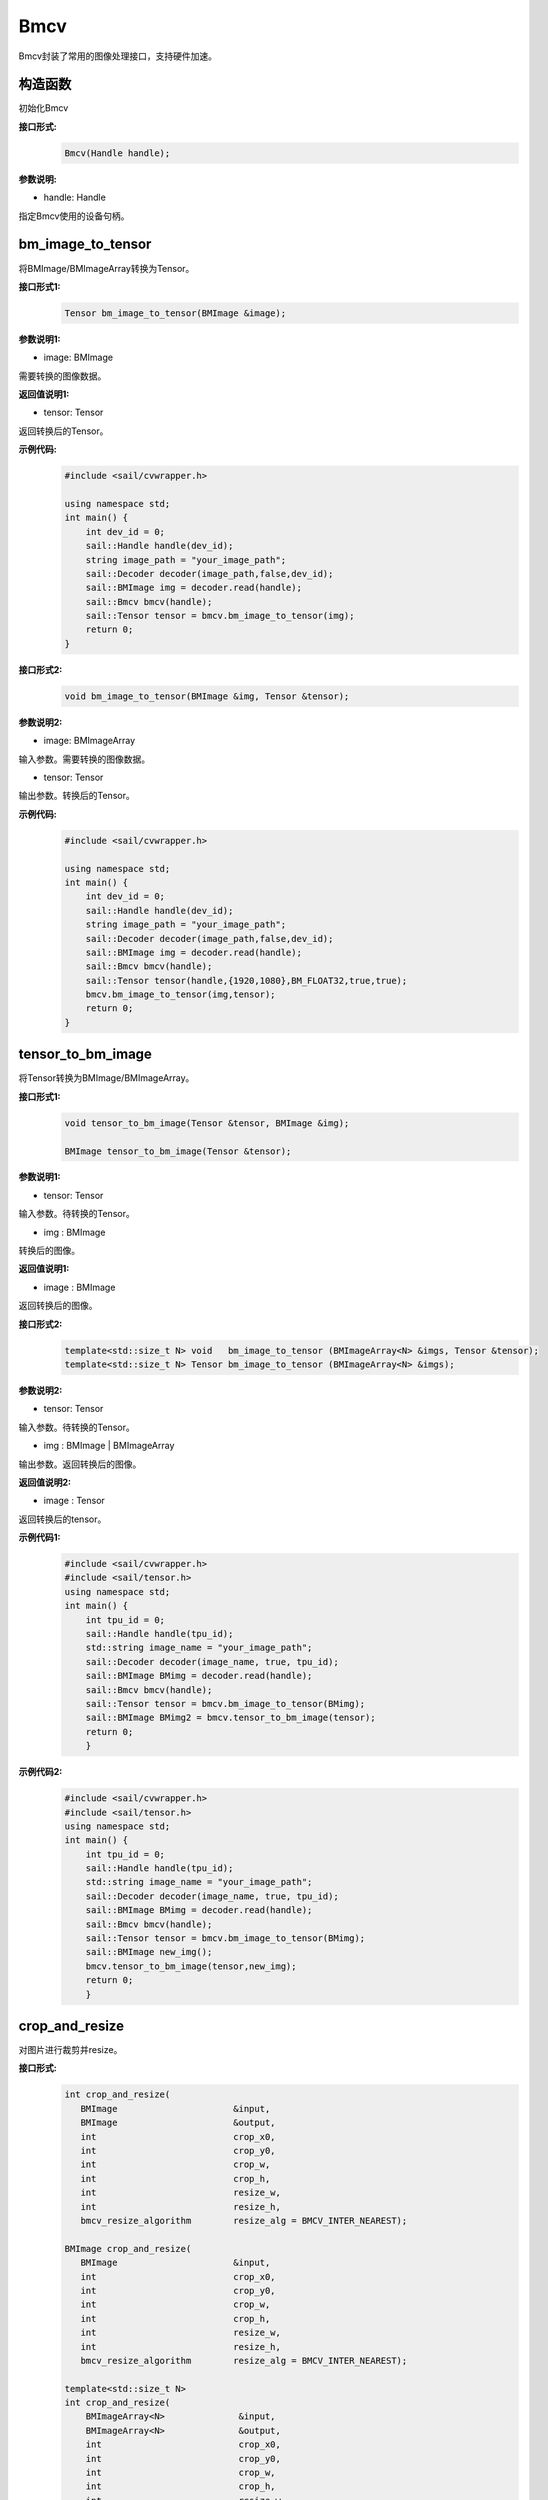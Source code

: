 Bmcv
_________

Bmcv封装了常用的图像处理接口，支持硬件加速。

构造函数
>>>>>>>>>>>>>>>>>>>>>>>>>>>>>

初始化Bmcv

**接口形式:**
    .. code-block:: c

        Bmcv(Handle handle);
          

**参数说明:**

* handle: Handle

指定Bmcv使用的设备句柄。


bm_image_to_tensor
>>>>>>>>>>>>>>>>>>>>>>>>>>>>>

将BMImage/BMImageArray转换为Tensor。

**接口形式1:**
    .. code-block:: c


        Tensor bm_image_to_tensor(BMImage &image);
           

**参数说明1:**

* image: BMImage

需要转换的图像数据。


**返回值说明1:**

* tensor: Tensor

返回转换后的Tensor。

**示例代码:**
    .. code-block:: c

        #include <sail/cvwrapper.h>

        using namespace std;  
        int main() {  
            int dev_id = 0;
            sail::Handle handle(dev_id); 
            string image_path = "your_image_path";  
            sail::Decoder decoder(image_path,false,dev_id);
            sail::BMImage img = decoder.read(handle);   
            sail::Bmcv bmcv(handle);
            sail::Tensor tensor = bmcv.bm_image_to_tensor(img);
            return 0;  
        }

**接口形式2:**
    .. code-block:: c

        void bm_image_to_tensor(BMImage &img, Tensor &tensor);
           
            
**参数说明2:**

* image: BMImageArray

输入参数。需要转换的图像数据。

* tensor: Tensor

输出参数。转换后的Tensor。

**示例代码:**
    .. code-block:: c

        #include <sail/cvwrapper.h>

        using namespace std;  
        int main() {  
            int dev_id = 0;
            sail::Handle handle(dev_id); 
            string image_path = "your_image_path";  
            sail::Decoder decoder(image_path,false,dev_id);
            sail::BMImage img = decoder.read(handle);   
            sail::Bmcv bmcv(handle);
            sail::Tensor tensor(handle,{1920,1080},BM_FLOAT32,true,true);
            bmcv.bm_image_to_tensor(img,tensor);
            return 0;  
        }

tensor_to_bm_image
>>>>>>>>>>>>>>>>>>>>>>>>>>>>>

将Tensor转换为BMImage/BMImageArray。

**接口形式1:**
    .. code-block:: c

        void tensor_to_bm_image(Tensor &tensor, BMImage &img);

        BMImage tensor_to_bm_image(Tensor &tensor);


**参数说明1:**

* tensor: Tensor

输入参数。待转换的Tensor。

* img : BMImage

转换后的图像。

**返回值说明1:**

* image : BMImage

返回转换后的图像。


**接口形式2:**
    .. code-block:: c

        template<std::size_t N> void   bm_image_to_tensor (BMImageArray<N> &imgs, Tensor &tensor);
        template<std::size_t N> Tensor bm_image_to_tensor (BMImageArray<N> &imgs);
            

**参数说明2:**

* tensor: Tensor

输入参数。待转换的Tensor。

* img : BMImage | BMImageArray

输出参数。返回转换后的图像。

**返回值说明2:**

* image : Tensor

返回转换后的tensor。

**示例代码1:**
    .. code-block:: c

        #include <sail/cvwrapper.h>
        #include <sail/tensor.h>
        using namespace std;
        int main() {
            int tpu_id = 0;  
            sail::Handle handle(tpu_id);  
            std::string image_name = "your_image_path";  
            sail::Decoder decoder(image_name, true, tpu_id);  
            sail::BMImage BMimg = decoder.read(handle);  
            sail::Bmcv bmcv(handle);  
            sail::Tensor tensor = bmcv.bm_image_to_tensor(BMimg);
            sail::BMImage BMimg2 = bmcv.tensor_to_bm_image(tensor);
            return 0;
            }

**示例代码2:**
    .. code-block:: c

        #include <sail/cvwrapper.h>
        #include <sail/tensor.h>
        using namespace std;
        int main() {
            int tpu_id = 0;  
            sail::Handle handle(tpu_id);  
            std::string image_name = "your_image_path";  
            sail::Decoder decoder(image_name, true, tpu_id);  
            sail::BMImage BMimg = decoder.read(handle);  
            sail::Bmcv bmcv(handle);  
            sail::Tensor tensor = bmcv.bm_image_to_tensor(BMimg);
            sail::BMImage new_img();
            bmcv.tensor_to_bm_image(tensor,new_img);
            return 0;
            }

crop_and_resize
>>>>>>>>>>>>>>>>>>>>>>

对图片进行裁剪并resize。

**接口形式:**
    .. code-block:: c

        int crop_and_resize(
           BMImage                      &input,
           BMImage                      &output,
           int                          crop_x0,
           int                          crop_y0,
           int                          crop_w,
           int                          crop_h,
           int                          resize_w,
           int                          resize_h,
           bmcv_resize_algorithm        resize_alg = BMCV_INTER_NEAREST);

        BMImage crop_and_resize(
           BMImage                      &input,
           int                          crop_x0,
           int                          crop_y0,
           int                          crop_w,
           int                          crop_h,
           int                          resize_w,
           int                          resize_h,
           bmcv_resize_algorithm        resize_alg = BMCV_INTER_NEAREST);

        template<std::size_t N>
        int crop_and_resize(
            BMImageArray<N>              &input,
            BMImageArray<N>              &output,
            int                          crop_x0,
            int                          crop_y0,
            int                          crop_w,
            int                          crop_h,
            int                          resize_w,
            int                          resize_h,
            bmcv_resize_algorithm        resize_alg = BMCV_INTER_NEAREST);

        template<std::size_t N>
        BMImageArray<N> crop_and_resize(
            BMImageArray<N>              &input,
            int                          crop_x0,
            int                          crop_y0,
            int                          crop_w,
            int                          crop_h,
            int                          resize_w,
            int                          resize_h,
            bmcv_resize_algorithm        resize_alg = BMCV_INTER_NEAREST);

**参数说明:**

* input : BMImage | BMImageArray

待处理的图像或图像数组。

* output : BMImage | BMImageArray

处理后的图像或图像数组。

* crop_x0 : int

裁剪窗口在x轴上的起始点。

* crop_y0 : int

裁剪窗口在y轴上的起始点。

* crop_w : int 

裁剪窗口的宽。

* crop_h : int 

裁剪窗口的高。

* resize_w : int

图像resize的目标宽度。

* resize_h : int

图像resize的目标高度。

* resize_alg : bmcv_resize_algorithm

图像resize的插值算法，默认为bmcv_resize_algorithm.BMCV_INTER_NEAREST

**返回值说明:**

* ret: int

返回0代表成功，其他代表失败。

* output : BMImage | BMImageArray

返回处理后的图像或图像数组。

**示例代码1:**
    .. code-block:: c

        #include <sail/cvwrapper.h>
        using namespace std;
        int main() {
            int tpu_id = 0;
            sail::Handle handle(tpu_id);
            std::string image_name = "your_image_path";
            sail::Decoder decoder(image_name, true, tpu_id);
            sail::BMImage BMimg = decoder.read(handle); 
            sail::Bmcv bmcv(handle);
            sail::BMImage BMimg3 = bmcv.crop_and_resize(BMimg, 0, 0, BMimg.width(), BMimg.height(), 640, 640);
            return 0;
        }

**示例代码2:**
    .. code-block:: c


        #include <sail/cvwrapper.h>
        using namespace std;
        int main() {
            int tpu_id = 0;
            sail::Handle handle(tpu_id);
            std::string image_name = "your_image_path";
            sail::Decoder decoder(image_name, true, tpu_id);
            sail::BMImage BMimg = decoder.read(handle); 
            sail::Bmcv bmcv(handle);
            ssail::BMImage BMimg3;
            int ret = bmcv.crop_and_resize(BMimg, BMimg3,0, 0, BMimg.width(), BMimg.height(), 640, 640);
            return 0;
        }

crop
>>>>>>>>>

对图像进行裁剪。

**接口形式:**
    .. code-block:: c

        int crop(
           BMImage                      &input,
           BMImage                      &output,
           int                          crop_x0,
           int                          crop_y0,
           int                          crop_w,
           int                          crop_h);

        
        BMImage crop(
           BMImage                      &input,
           int                          crop_x0,
           int                          crop_y0,
           int                          crop_w,
           int                          crop_h);

        template<std::size_t N>
        int crop(
            BMImageArray<N>              &input,
            BMImageArray<N>              &output,
            int                          crop_x0,
            int                          crop_y0,
            int                          crop_w,
            int                          crop_h);

        template<std::size_t N>
        BMImageArray<N> crop(
            BMImageArray<N>              &input,
            int                          crop_x0,
            int                          crop_y0,
            int                          crop_w,
            int                          crop_h);
            

**参数说明:**

* input : BMImage | BMImageArray

待处理的图像或图像数组。

* output : BMImage | BMImageArray

处理后的图像或图像数组。

* crop_x0 : int

裁剪窗口在x轴上的起始点。

* crop_y0 : int

裁剪窗口在y轴上的起始点。

* crop_w : int 

裁剪窗口的宽。

* crop_h : int 

裁剪窗口的高。

**返回值说明:**

* ret: int

返回0代表成功，其他代表失败。

* output : BMImage | BMImageArray

返回处理后的图像或图像数组。

**示例代码1:**
    .. code-block:: c


        #include <sail/cvwrapper.h>
        using namespace std;
        int main() {
            int tpu_id = 0;
            sail::Handle handle(tpu_id);
            std::string image_name = "your_image_path";
            sail::Decoder decoder(image_name, true, tpu_id);
            sail::BMImage BMimg = decoder.read(handle); 
            sail::Bmcv bmcv(handle);
            sail::BMImage BMimg3 = bmcv.crop(BMimg,100,100,200,200);
            return 0;
        }

**示例代码2:**
    .. code-block:: c


        #include <sail/cvwrapper.h>
        using namespace std;
        int main() {
            int tpu_id = 0;
            sail::Handle handle(tpu_id);
            std::string image_name = "your_image_path";
            sail::Decoder decoder(image_name, true, tpu_id);
            sail::BMImage BMimg = decoder.read(handle); 
            sail::Bmcv bmcv(handle);
            sail::BMImage BMimg3;
            int ret = bmcv.crop(BMimg, BMimg3,100,100,200,200);
            return 0;
        }

resize
>>>>>>>>>>>>>>>>>

对图像进行resize。

**接口形式:**
    .. code-block:: c

        int resize(
           BMImage                      &input,
           BMImage                      &output,
           int                          resize_w,
           int                          resize_h,
           bmcv_resize_algorithm        resize_alg = BMCV_INTER_NEAREST);

        BMImage resize(
           BMImage                      &input,
           int                          resize_w,
           int                          resize_h,
           bmcv_resize_algorithm        resize_alg = BMCV_INTER_NEAREST);

        template<std::size_t N>
        int resize(
            BMImageArray<N>              &input,
            BMImageArray<N>              &output,
            int                          resize_w,
            int                          resize_h,
            bmcv_resize_algorithm        resize_alg = BMCV_INTER_NEAREST);

        template<std::size_t N>
        BMImageArray<N> resize(
            BMImageArray<N>              &input,
            int                          resize_w,
            int                          resize_h,
            bmcv_resize_algorithm        resize_alg = BMCV_INTER_NEAREST);

**参数说明:**

* input : BMImage | BMImageArray

待处理的图像或图像数组。

* output : BMImage | BMImageArray

处理后的图像或图像数组。

* resize_w : int

图像resize的目标宽度。

* resize_h : int

图像resize的目标高度。

* resize_alg : bmcv_resize_algorithm

图像resize的插值算法，默认为bmcv_resize_algorithm.BMCV_INTER_NEAREST

**返回值说明:**

* ret: int

返回0代表成功，其他代表失败。

* output : BMImage | BMImageArray

返回处理后的图像或图像数组。

**示例代码1:**
    .. code-block:: c


        #include <sail/cvwrapper.h>
        using namespace std;
        int main() {
            int tpu_id = 0;
            sail::Handle handle(tpu_id);
            std::string image_name = "your_image_path";
            sail::Decoder decoder(image_name, true, tpu_id);
            sail::BMImage BMimg = decoder.read(handle); 
            sail::Bmcv bmcv(handle);
            sail::BMImage BMimg3 = bmcv.resize(BMimg,640,640);
            return 0;
        }

**示例代码2:**
    .. code-block:: c

        #include <sail/cvwrapper.h>
        using namespace std;
        int main() {
            int tpu_id = 0;
            sail::Handle handle(tpu_id);
            std::string image_name = "your_image_path";
            sail::Decoder decoder(image_name, true, tpu_id);
            sail::BMImage BMimg = decoder.read(handle); 
            sail::Bmcv bmcv(handle);
            sail::BMImage BMimg3;
            int ret = bmcv.resize(BMimg, BMimg3,640,640);
            return 0;
        }

vpp_crop_and_resize
>>>>>>>>>>>>>>>>>>>>>>>>>>>>>

利用VPP硬件加速图片的裁剪与resize。

**接口形式:**
    .. code-block:: c

        int vpp_crop_and_resize(
            BMImage                      &input,
            BMImage                      &output,
            int                          crop_x0,
            int                          crop_y0,
            int                          crop_w,
            int                          crop_h,
            int                          resize_w,
            int                          resize_h,
            bmcv_resize_algorithm        resize_alg = BMCV_INTER_NEAREST);

        BMImage vpp_crop_and_resize(
            BMImage                      &input,
            int                          crop_x0,
            int                          crop_y0,
            int                          crop_w,
            int                          crop_h,
            int                          resize_w,
            int                          resize_h,
            bmcv_resize_algorithm        resize_alg = BMCV_INTER_NEAREST);

        template<std::size_t N>
        int vpp_crop_and_resize(
            BMImageArray<N>              &input,
            BMImageArray<N>              &output,
            int                          crop_x0,
            int                          crop_y0,
            int                          crop_w,
            int                          crop_h,
            int                          resize_w,
            int                          resize_h,
            bmcv_resize_algorithm        resize_alg = BMCV_INTER_NEAREST);

        template<std::size_t N>
        BMImageArray<N> vpp_crop_and_resize(
            BMImageArray<N>              &input,
            int                          crop_x0,
            int                          crop_y0,
            int                          crop_w,
            int                          crop_h,
            int                          resize_w,
            int                          resize_h,
            bmcv_resize_algorithm        resize_alg = BMCV_INTER_NEAREST);

**参数说明:**

* input : BMImage | BMImageArray

待处理的图像或图像数组。

* output : BMImage | BMImageArray

处理后的图像或图像数组。

* crop_x0 : int

裁剪窗口在x轴上的起始点。

* crop_y0 : int

裁剪窗口在y轴上的起始点。

* crop_w : int 

裁剪窗口的宽。

* crop_h : int 

裁剪窗口的高。

* resize_w : int

图像resize的目标宽度。

* resize_h : int

图像resize的目标高度。

* resize_alg : bmcv_resize_algorithm

图像resize的插值算法，默认为bmcv_resize_algorithm.BMCV_INTER_NEAREST

**返回值说明:**

* ret: int

返回0代表成功，其他代表失败。

* output : BMImage | BMImageArray

返回处理后的图像或图像数组。

**示例代码1:**
    .. code-block:: c

        #include <sail/cvwrapper.h>
        using namespace std;
        int main() {
            int tpu_id = 0;
            sail::Handle handle(tpu_id);
            std::string image_name = "your_image_path";
            sail::Decoder decoder(image_name, true, tpu_id);
            sail::BMImage BMimg = decoder.read(handle); 
            sail::Bmcv bmcv(handle);
            sail::BMImage BMimg3 = bmcv.vpp_crop_and_resize(BMimg,100,100,300,300,300,300);
            return 0;
        }

**示例代码2:**
    .. code-block:: c


        #include <sail/cvwrapper.h>
        using namespace std;
        int main() {
            int tpu_id = 0;
            sail::Handle handle(tpu_id);
            std::string image_name = "your_image_path";
            sail::Decoder decoder(image_name, true, tpu_id);
            sail::BMImage BMimg = decoder.read(handle); 
            sail::Bmcv bmcv(handle);
            sail::BMImage BMimg3;
            int ret = bmcv.vpp_crop_and_resize(BMimg, BMimg3,100,100,300,300,300,300);
            return 0;
        }

vpp_crop_and_resize_padding
>>>>>>>>>>>>>>>>>>>>>>>>>>>>>

利用VPP硬件加速图片的裁剪与resize，并padding到指定大小。

**接口形式:**
    .. code-block:: c

        int vpp_crop_and_resize_padding(
            BMImage                      &input,
            BMImage                      &output,
            int                          crop_x0,
            int                          crop_y0,
            int                          crop_w,
            int                          crop_h,
            int                          resize_w,
            int                          resize_h,
            PaddingAtrr                  &padding_in,
            bmcv_resize_algorithm        resize_alg = BMCV_INTER_NEAREST);
        
        BMImage vpp_crop_and_resize_padding(
            BMImage                      &input,
            int                          crop_x0,
            int                          crop_y0,
            int                          crop_w,
            int                          crop_h,
            int                          resize_w,
            int                          resize_h,
            PaddingAtrr                  &padding_in,
            bmcv_resize_algorithm        resize_alg = BMCV_INTER_NEAREST);

        template<std::size_t N>
        int vpp_crop_and_resize_padding(
            BMImageArray<N>              &input,
            BMImageArray<N>              &output,
            int                          crop_x0,
            int                          crop_y0,
            int                          crop_w,
            int                          crop_h,
            int                          resize_w,
            int                          resize_h,
            PaddingAtrr                  &padding_in,
            bmcv_resize_algorithm        resize_alg = BMCV_INTER_NEAREST);

        template<std::size_t N>
        BMImageArray<N> vpp_crop_and_resize_padding(
            BMImageArray<N>              &input,
            int                          crop_x0,
            int                          crop_y0,
            int                          crop_w,
            int                          crop_h,
            int                          resize_w,
            int                          resize_h,
            PaddingAtrr                  &padding_in,
            bmcv_resize_algorithm        resize_alg = BMCV_INTER_NEAREST);

**参数说明:**

* input : BMImage | BMImageArray

待处理的图像或图像数组。

* output : BMImage | BMImageArray

处理后的图像或图像数组。

* crop_x0 : int

裁剪窗口在x轴上的起始点。

* crop_y0 : int

裁剪窗口在y轴上的起始点。

* crop_w : int 

裁剪窗口的宽。

* crop_h : int 

裁剪窗口的高。

* resize_w : int

图像resize的目标宽度。

* resize_h : int

图像resize的目标高度。

* padding : PaddingAtrr

padding的配置信息。

* resize_alg : bmcv_resize_algorithm

图像resize的插值算法，默认为bmcv_resize_algorithm.BMCV_INTER_NEAREST

**返回值说明:**

* ret: int

返回0代表成功，其他代表失败。

* output : BMImage | BMImageArray

返回处理后的图像或图像数组。

**示例代码1:**
    .. code-block:: c

        #include <sail/cvwrapper.h>
        using namespace std;
        int main() {
            int tpu_id = 0;
            sail::Handle handle(tpu_id);
            std::string image_name = "your_image_path";
            sail::Decoder decoder(image_name, true, tpu_id);
            sail::BMImage BMimg = decoder.read(handle); 
            sail::Bmcv bmcv(handle);
            sail::PaddingAtrr paddingatt;
            paddingatt.set_stx(0);
            paddingatt.set_sty(0);
            paddingatt.set_w(640);
            paddingatt.set_h(640);
            paddingatt.set_r(114);
            paddingatt.set_g(114);
            paddingatt.set_b(114);
            sail::BMImage BMimg4 = bmcv.vpp_crop_and_resize_padding(BMimg, 0, 0, BMimg.width(), BMimg.height(), 640, 640, paddingatt);
            return 0;
        }

**示例代码2:**
    .. code-block:: c

        #include <sail/cvwrapper.h>
        using namespace std;
        int main() {
            int tpu_id = 0;
            sail::Handle handle(tpu_id);
            std::string image_name = "your_image_path";
            sail::Decoder decoder(image_name, true, tpu_id);
            sail::BMImage BMimg = decoder.read(handle); 
            sail::Bmcv bmcv(handle);
            sail::BMImage BMimg3;
            sail::PaddingAtrr paddingatt;
            paddingatt.set_stx(0);
            paddingatt.set_sty(0);
            paddingatt.set_w(640);
            paddingatt.set_h(640);
            paddingatt.set_r(114);
            paddingatt.set_g(114);
            paddingatt.set_b(114);
            int ret = bmcv.vpp_crop_and_resize_padding(BMimg,BMimg3, 0, 0, BMimg.width(), BMimg.height(), 640, 640, paddingatt);
            return 0;
        }

vpp_crop
>>>>>>>>>>>>>>>>>>>>>>>>>>>>>

利用VPP硬件加速图片的裁剪。

**接口形式:**
    .. code-block:: c

        int vpp_crop(
           BMImage                      &input,
           BMImage                      &output,
           int                          crop_x0,
           int                          crop_y0,
           int                          crop_w,
           int                          crop_h);
        
        BMImage vpp_crop(
           BMImage                      &input,
           int                          crop_x0,
           int                          crop_y0,
           int                          crop_w,
           int                          crop_h);

        template<std::size_t N>
        int vpp_crop(
            BMImageArray<N>              &input,
            BMImageArray<N>              &output,
            int                          crop_x0,
            int                          crop_y0,
            int                          crop_w,
            int                          crop_h);

        template<std::size_t N>
        BMImageArray<N> vpp_crop(
            BMImageArray<N>              &input,
            int                          crop_x0,
            int                          crop_y0,
            int                          crop_w,
            int                          crop_h);

**参数说明:**

* input : BMImage | BMImageArray

待处理的图像或图像数组。

* output : BMImage | BMImageArray

处理后的图像或图像数组。

* crop_x0 : int

裁剪窗口在x轴上的起始点。

* crop_y0 : int

裁剪窗口在y轴上的起始点。

* crop_w : int 

裁剪窗口的宽。

* crop_h : int 

裁剪窗口的高。

**返回值说明:**

* ret: int

返回0代表成功，其他代表失败。

* output : BMImage | BMImageArray

返回处理后的图像或图像数组。

**示例代码1:**
    .. code-block:: c

        #include <sail/cvwrapper.h>
        using namespace std;
        int main() {
            int tpu_id = 0;
            sail::Handle handle(tpu_id);
            std::string image_name = "your_image_path";
            sail::Decoder decoder(image_name, true, tpu_id);
            sail::BMImage BMimg = decoder.read(handle); 
            sail::Bmcv bmcv(handle);
            sail::BMImage BMimg3 = bmcv.vpp_crop(BMimg,100,100,200,200);
            return 0;
        }

**示例代码2:**
    .. code-block:: c

        #include <sail/cvwrapper.h>
        using namespace std;
        int main() {
            int tpu_id = 0;
            sail::Handle handle(tpu_id);
            std::string image_name = "your_image_path";
            sail::Decoder decoder(image_name, true, tpu_id);
            sail::BMImage BMimg = decoder.read(handle); 
            sail::Bmcv bmcv(handle);
            sail::BMImage BMimg3;
            int ret = bmcv.vpp_crop(BMimg, BMimg3,100,100,200,200);
            return 0;
        }

vpp_resize
>>>>>>>>>>>>>>>>>

利用VPP硬件加速图片的resize，采用最近邻插值算法。 

**接口形式1:**
    .. code-block:: c

        int vpp_resize(
            BMImage                      &input,
            BMImage                      &output,
            int                          resize_w,
            int                          resize_h,
            bmcv_resize_algorithm        resize_alg = BMCV_INTER_NEAREST);
        
        BMImage vpp_resize(
            BMImage                      &input,
            int                          resize_w,
            int                          resize_h,
            bmcv_resize_algorithm        resize_alg = BMCV_INTER_NEAREST);
        
        template<std::size_t N>
        int vpp_resize(
            BMImageArray<N>              &input,
            BMImageArray<N>              &output,
            int                          resize_w,
            int                          resize_h,
            bmcv_resize_algorithm        resize_alg = BMCV_INTER_NEAREST);

        template<std::size_t N>
        BMImageArray<N> vpp_resize(
            BMImageArray<N>              &input,
            int                          resize_w,
            int                          resize_h,
            bmcv_resize_algorithm        resize_alg = BMCV_INTER_NEAREST);

**参数说明:**

* input : BMImage | BMImageArray

待处理的图像或图像数组。

* output : BMImage | BMImageArray

处理后的图像或图像数组。

* resize_w : int

图像resize的目标宽度。

* resize_h : int

图像resize的目标高度。

* resize_alg : bmcv_resize_algorithm

图像resize的插值算法，默认为bmcv_resize_algorithm.BMCV_INTER_NEAREST

**返回值说明:**

* ret: int

返回0代表成功，其他代表失败。

* output : BMImage | BMImageArray

返回处理后的图像或图像数组。

**示例代码1:**
    .. code-block:: c

        #include <sail/cvwrapper.h>
        using namespace std;
        int main() {
            int tpu_id = 0;
            sail::Handle handle(tpu_id);
            std::string image_name = "your_image_path";
            sail::Decoder decoder(image_name, true, tpu_id);
            sail::BMImage BMimg = decoder.read(handle); 
            sail::Bmcv bmcv(handle);
            sail::BMImage BMimg3 = bmcv.vpp_resize(BMimg,100,100,200,200);
            return 0;
        }

**示例代码2:**
    .. code-block:: c


        #include <sail/cvwrapper.h>
        using namespace std;
        int main() {
            int tpu_id = 0;
            sail::Handle handle(tpu_id);
            std::string image_name = "your_image_path";
            sail::Decoder decoder(image_name, true, tpu_id);
            sail::BMImage BMimg = decoder.read(handle); 
            sail::Bmcv bmcv(handle);
            sail::BMImage BMimg3;
            int ret = bmcv.vpp_resize(BMimg, BMimg3,100,100,200,200);
            return 0;
        }

vpp_resize_padding
>>>>>>>>>>>>>>>>>>>>>>>>>>>>>

利用VPP硬件加速图片的resize，并padding。

**接口形式:**
    .. code-block:: c

        int vpp_resize_padding(
            BMImage                      &input,
            BMImage                      &output,
            int                          resize_w,
            int                          resize_h,
            PaddingAtrr                  &padding_in,
            bmcv_resize_algorithm        resize_alg = BMCV_INTER_NEAREST);

        BMImage vpp_resize_padding(
           BMImage                      &input,
           int                          resize_w,
           int                          resize_h,
           PaddingAtrr                  &padding_in,
            bmcv_resize_algorithm        resize_alg = BMCV_INTER_NEAREST);

        template<std::size_t N>
            int vpp_resize_padding(
            BMImageArray<N>              &input,
            BMImageArray<N>              &output,
            int                          resize_w,
            int                          resize_h,
            PaddingAtrr                  &padding_in,
            bmcv_resize_algorithm        resize_alg = BMCV_INTER_NEAREST);

        template<std::size_t N>
        BMImageArray<N> vpp_resize_padding(
            BMImageArray<N>              &input,
            int                          resize_w,
            int                          resize_h,
            PaddingAtrr                  &padding_in,
            bmcv_resize_algorithm        resize_alg = BMCV_INTER_NEAREST);

**参数说明:**

* input : BMImage | BMImageArray

待处理的图像或图像数组。

* resize_w : int

图像resize的目标宽度。

* resize_h : int

图像resize的目标高度。

* padding : PaddingAtrr

padding的配置信息。

**返回值说明:**

* ret: int

返回0代表成功，其他代表失败。

* output : BMImage | BMImageArray

返回处理后的图像或图像数组。

* resize_alg : bmcv_resize_algorithm

图像resize的插值算法，默认为bmcv_resize_algorithm.BMCV_INTER_NEAREST

**示例代码1:**
    .. code-block:: c

        #include <sail/cvwrapper.h>
        using namespace std;
        int main() {
            int tpu_id = 0;
            sail::Handle handle(tpu_id);
            std::string image_name = "your_image_path";
            sail::Decoder decoder(image_name, true, tpu_id);
            sail::BMImage BMimg = decoder.read(handle); 
            sail::Bmcv bmcv(handle);
            sail::PaddingAtrr paddingatt;
            paddingatt.set_stx(0);
            paddingatt.set_sty(0);
            paddingatt.set_w(640);
            paddingatt.set_h(640);
            paddingatt.set_r(114);
            paddingatt.set_g(114);
            paddingatt.set_b(114);
            sail::BMImage BMimg4 = bmcv.vpp_resize_padding(BMimg, 0, 0, 640, 640, paddingatt);
            return 0;
        }

**示例代码2:**
    .. code-block:: c

        #include <sail/cvwrapper.h>
        using namespace std;
        int main() {
            int tpu_id = 0;
            sail::Handle handle(tpu_id);
            std::string image_name = "your_image_path";
            sail::Decoder decoder(image_name, true, tpu_id);
            sail::BMImage BMimg = decoder.read(handle); 
            sail::Bmcv bmcv(handle);
            sail::BMImage BMimg3;
            sail::PaddingAtrr paddingatt;
            paddingatt.set_stx(0);
            paddingatt.set_sty(0);
            paddingatt.set_w(640);
            paddingatt.set_h(640);
            paddingatt.set_r(114);
            paddingatt.set_g(114);
            paddingatt.set_b(114);
            int ret = bmcv.vpp_resize_padding(BMimg,BMimg3, 640, 640, paddingatt);
            return 0;
        }

warp
>>>>>>>>>>>>>>>>

对图像进行仿射变换。

**接口形式:**
    .. code-block:: c

        int warp(
           BMImage                            &input,
           BMImage                            &output,
           const std::pair<
             std::tuple<float, float, float>,
             std::tuple<float, float, float>> &matrix,
           int                                use_bilinear = 0,
           bool                               similar_to_opencv = false);

        BMImage warp(
           BMImage                            &input,
           const std::pair<
             std::tuple<float, float, float>,
             std::tuple<float, float, float>> &matrix,
           int                                use_bilinear = 0,
           bool                               similar_to_opencv = false);

        template<std::size_t N>
        int warp(
            BMImageArray<N>                          &input,
            BMImageArray<N>                          &output,
            const std::array<
                std::pair<
                std::tuple<float, float, float>,
                std::tuple<float, float, float>>, N> &matrix,
            int                                      use_bilinear = 0,
            bool                                     similar_to_opencv = false);

        template<std::size_t N>
        BMImageArray<N> warp(
            BMImageArray<N>                          &input,
            const std::array<
                std::pair<
                std::tuple<float, float, float>,
                std::tuple<float, float, float>>, N> &matrix,
            int                                      use_bilinear = 0,
            bool                                     similar_to_opencv = false);

**参数说明:**

* input : BMImage | BMImageArray

待处理的图像或图像数组。

* output : BMImage | BMImageArray

处理后的图像或图像数组。

* matrix: std::pair<
             std::tuple<float, float, float>,
             std::tuple<float, float, float> >

2x3的仿射变换矩阵。

* use_bilinear: int

是否使用双线性插值，默认为0使用最近邻插值，1为双线性插值

* similar_to_opencv: bool

是否使用与opencv仿射变换对齐的接口

**返回值说明:**

* ret: int

返回0代表成功，其他代表失败。

* output : BMImage | BMImageArray

返回处理后的图像或图像数组。

**示例代码1:**
    .. code-block:: c


        #include <sail/cvwrapper.h>
        using namespace std;
        using AffineMatrix = std::pair<
            std::tuple<float, float, float>,
            std::tuple<float, float, float>>;
        int main() {
            int tpu_id = 0;
            sail::Handle handle(tpu_id);
            std::string image_name = "your_image_path";
            sail::Decoder decoder(image_name, true, tpu_id);
            sail::BMImage BMimg = decoder.read(handle); 
            sail::Bmcv bmcv(handle);
            AffineMatrix rotated_matrix = std::make_pair(
                std::make_tuple(0.9996914396, -0.02484, 0.0f),
                std::make_tuple(0.02484, 0.9996914396, 0.0f)
            );
            sail::BMImage BMimg6 = bmcv.warp(BMimg, rotated_matrix);
            return 0;
        }

**示例代码2:**
    .. code-block:: c

        #include <sail/cvwrapper.h>
        using namespace std;
        using AffineMatrix = std::pair<
            std::tuple<float, float, float>,
            std::tuple<float, float, float>>;
        int main() {
            int tpu_id = 0;
            sail::Handle handle(tpu_id);
            std::string image_name = "your_image_path";
            sail::Decoder decoder(image_name, true, tpu_id);
            sail::BMImage BMimg = decoder.read(handle); 
            sail::Bmcv bmcv(handle);
            AffineMatrix rotated_matrix = std::make_pair(
                std::make_tuple(0.9996914396, -0.02484, 0.0f),
                std::make_tuple(0.02484, 0.9996914396, 0.0f)
            );
            sail::BMImage BMimg6;
            int ret= bmcv.warp(BMimg,BMimg6, rotated_matrix);
            return 0;
        }

convert_to
>>>>>>>>>>>>>>

对图像进行线性变换。

**接口形式:**
    .. code-block:: c

        int convert_to(
           BMImage                      &input,
           BMImage                      &output,
           const std::tuple<
             std::pair<float, float>,
             std::pair<float, float>,
             std::pair<float, float>>   &alpha_beta);

        BMImage convert_to(
           BMImage                      &input,
           const std::tuple<
             std::pair<float, float>,
             std::pair<float, float>,
             std::pair<float, float>>   &alpha_beta);

        template<std::size_t N>
        int convert_to(
            BMImageArray<N>              &input,
            BMImageArray<N>              &output,
            const std::tuple<
                std::pair<float, float>,
                std::pair<float, float>,
                std::pair<float, float>>   &alpha_beta);

        template<std::size_t N>
        BMImageArray<N> convert_to(
            BMImageArray<N>              &input,
            const std::tuple<
                std::pair<float, float>,
                std::pair<float, float>,
                std::pair<float, float>>   &alpha_beta);
    
**参数说明:**

* input : BMImage | BMImageArray

待处理的图像或图像数组。

* alpha_beta: std::tuple<
             std::pair<float, float>,
             std::pair<float, float>,
             std::pair<float, float> > 

分别为三个通道线性变换的系数((a0, b0), (a1, b1), (a2, b2))。

* output : BMImage | BMImageArray

输出参数。处理后的图像或图像数组。

**返回值说明:**

* ret: int

返回0代表成功，其他代表失败。

* output : BMImage | BMImageArray

返回处理后的图像或图像数组。

**示例代码:**
    .. code-block:: c

        #include <sail/cvwrapper.h>
        using namespace std;
        int main() {
            int tpu_id = 0;
            sail::Handle handle(tpu_id);
            std::string image_name = "your_image_path";
            sail::Decoder decoder(image_name, true, tpu_id);
            sail::BMImage BMimg = decoder.read(handle); 
            sail::Bmcv bmcv(handle);
            std::tuple<std::pair<float, float>, std::pair<float, float>, std::pair<float, float>> alpha_beta = 
                std::make_tuple(std::make_pair(1.0 / 255, 0), std::make_pair(1.0 / 255, 0), std::make_pair(1.0 / 255, 0));
            sail::BMImage BMimg5 = bmcv.convert_to(BMimg, alpha_beta);
            return 0;
        }

**示例代码:**
    .. code-block:: c

        #include <sail/cvwrapper.h>
        using namespace std;
        int main() {
            int tpu_id = 0;
            sail::Handle handle(tpu_id);
            std::string image_name = "your_image_path";
            sail::Decoder decoder(image_name, true, tpu_id);
            sail::BMImage BMimg = decoder.read(handle); 
            sail::Bmcv bmcv(handle);
            std::tuple<std::pair<float, float>, std::pair<float, float>, std::pair<float, float>> alpha_beta = 
                std::make_tuple(std::make_pair(1.0 / 255, 0), std::make_pair(1.0 / 255, 0), std::make_pair(1.0 / 255, 0));
            sail::BMImage BMimg5; 
            int ret = bmcv.convert_to(BMimg,BMimg5,alpha_beta);
            return 0;
        }

yuv2bgr
>>>>>>>>>>>>

将图像的格式从YUV转换为BGR。

**接口形式:**
    .. code-block:: c

        int yuv2bgr(
           BMImage                      &input,
           BMImage                      &output);

        BMImage yuv2bgr(BMImage  &input);

**参数说明:**

* input : BMImage | BMImageArray

待转换的图像。

**返回值说明:**

* ret: int

返回0代表成功，其他代表失败。

* output : BMImage | BMImageArray

返回转换后的图像。

**示例代码1:**
    .. code-block:: c

        #include <sail/cvwrapper.h>
        using namespace std;
        int main() {
            int tpu_id = 0;
            sail::Handle handle(tpu_id);
            std::string image_name = "your_image_path";
            sail::Decoder decoder(image_name, true, tpu_id);
            sail::BMImage BMimg = decoder.read(handle); 
            sail::Bmcv bmcv(handle);
            sail::BMImage BMimg5 = bmcv.yuv2bgr(BMimg);
            return 0;
        }

**示例代码2:**
    .. code-block:: c

        #include <sail/cvwrapper.h>
        using namespace std;
        int main() {
            int tpu_id = 0;
            sail::Handle handle(tpu_id);
            std::string image_name = "your_image_path";
            sail::Decoder decoder(image_name, true, tpu_id);
            sail::BMImage BMimg = decoder.read(handle); 
            sail::Bmcv bmcv(handle);
            sail::BMImage BMimg5; 
            int ret = bmcv.yuv2bgr(BMimg,BMimg5);
            return 0;
        }

rectangle
>>>>>>>>>>>>>>>>>>

在图像上画一个矩形框。

**接口形式:**
    .. code-block:: c

        int rectangle(
           BMImage                         &image,
           int                             x0,
           int                             y0,
           int                             w,
           int                             h,
           const std::tuple<int, int, int> &color,
           int                             thickness=1);
        
        int rectangle(
           const bm_image                  &image,
           int                             x0,
           int                             y0,
           int                             w,
           int                             h,
           const std::tuple<int, int, int> &color, // BGR
           int                             thickness=1);

**参数说明:**

* image : BMImage | bm_image

待画框的图像。

* x0 : int

矩形框在x轴上的起点。

* y0 : int

矩形框在y轴上的起点。

* w : int

矩形框的宽度。

* h : int

矩形框的高度。

* color : tuple

矩形框的颜色。

* thickness : int

矩形框线条的粗细。

**返回值说明:**

如果画框成功返回0，否则返回非0值。

**示例代码:**
    .. code-block:: c

        #include <sail/cvwrapper.h>
        using namespace std;
        int main() {
            int tpu_id = 0;
            sail::Handle handle(tpu_id);
            std::string image_name = "your_image_path";
            sail::Decoder decoder(image_name, true, tpu_id);
            sail::BMImage BMimg = decoder.read(handle); 
            sail::Bmcv bmcv(handle);
            int ret = bmcv.rectangle(BMimg, 20, 20, 600, 600, std::make_tuple(0, 0, 255), 2);
            return 0;
        }

fillRectangle
>>>>>>>>>>>>>>>>>>

在图像上画一个矩形。

**接口形式:**
    .. code-block:: c

        int fillRectangle(
           BMImage                         &image,
           int                             x0,
           int                             y0,
           int                             w,
           int                             h,
           const std::tuple<int, int, int> &color);

        int fillRectangle(
           const bm_image                  &image,
           int                             x0,
           int                             y0,
           int                             w,
           int                             h,
           const std::tuple<int, int, int> &color);

**参数说明:**

* image : BMImage | bm_image

待画框的图像。

* x0 : int

矩形框在x轴上的起点。

* y0 : int

矩形框在y轴上的起点。

* w : int

矩形框的宽度。

* h : int

矩形框的高度。

* color : tuple

矩形框的颜色。

**返回值说明:**

如果画框成功返回0，否则返回非0值。

**示例代码:**
    .. code-block:: c

        #include <sail/cvwrapper.h>
        using namespace std;
        int main() {
            int tpu_id = 0;
            sail::Handle handle(tpu_id);
            std::string image_name = "your_image_path";
            sail::Decoder decoder(image_name, true, tpu_id);
            sail::BMImage BMimg = decoder.read(handle); 
            sail::Bmcv bmcv(handle);
            int ret = bmcv.fillRectangle(BMimg, 20, 20, 600, 600, std::make_tuple(0, 0, 255));
            return 0;
        }

imwrite
>>>>>>>>>>>>>>>>>

将图像保存在特定文件。

**接口形式:**
    .. code-block:: c

        int imwrite(
           const std::string &filename,
           BMImage           &image);
        
        int imwrite(
           const std::string &filename,
           const bm_image     &image);

**参数说明:**

* file_name : string

文件的名称。

* output : BMImage | bm_image

需要保存的图像。

**返回值说明:**

* process_status : int

如果保存成功返回0，否则返回非0值。

**示例代码:**
    .. code-block:: c

        #include <sail/cvwrapper.h>
        using namespace std;
        int main() {
            int tpu_id = 0;
            sail::Handle handle(tpu_id);
            std::string image_name = "your_image_path";
            sail::Decoder decoder(image_name, true, tpu_id);
            sail::BMImage BMimg = decoder.read(handle); 
            sail::Bmcv bmcv(handle);
            int ret = bmcv.imwrite("new_3.jpg", BMimg);
            return 0;
        }


imwrite
>>>>>>>>>>>>>>>>>

读取和解码JPEG图片文件。该接口仅支持 JPEG baseline 格式图片。
返回的 BMImage 保持YUV色彩空间，像素格式取决于图片文件本身的采样方式，比如YUV420。

**接口形式:**
    .. code-block:: c++

        BMImage imread(const std::string &filename);

**参数说明:**

* filename : string

需要读取的图片文件路径。

**返回值说明:**

* output : BMImage

返回解码得到的BMImage，其像素格式是基于YUV色彩空间的。

**示例代码:**
    .. code-block:: c++

        #include <sail/cvwrapper.h>
        int main() {
            int tpu_id = 0;
            sail::Handle handle(tpu_id);
            sail::Bmcv bmcv(handle);
            std::string filename = "your_image_path";
            sail::BMImage BMimg = bmcv.imread(filename);
            return 0;
        }

get_handle
>>>>>>>>>>>>>>>>>>>>>>>>>>>>>

获取Bmcv中的设备句柄Handle。

**接口形式:**
    .. code-block:: c

        Handle get_handle();

**返回值说明:**

* handle: Handle

Bmcv中的设备句柄Handle。

**示例代码:**
    .. code-block:: c

        #include <sail/cvwrapper.h>
        using namespace std;
        int main() {
            int tpu_id = 0;
            sail::Handle handle(tpu_id);
            std::string image_name = "your_image_path";
            sail::Decoder decoder(image_name, true, tpu_id);
            sail::BMImage BMimg = decoder.read(handle); 
            sail::Bmcv bmcv(handle);
            sail::Handle handle1 = bmcv.get_handle();
            return 0;
        }

crop_and_resize_padding
>>>>>>>>>>>>>>>>>>>>>>>>>>>>>

对图像进行裁剪并resize，然后padding。

**接口形式:**
    .. code-block:: c

        bm_image crop_and_resize_padding(
            bm_image                      &input,
            int                          crop_x0,
            int                          crop_y0,
            int                          crop_w,
            int                          crop_h,
            int                          resize_w,
            int                          resize_h,
            PaddingAtrr                  &padding_in,
            bmcv_resize_algorithm        resize_alg = BMCV_INTER_NEAREST);
        
        BMImage crop_and_resize_padding(
            BMImage                      &input,
            int                          crop_x0,
            int                          crop_y0,
            int                          crop_w,
            int                          crop_h,
            int                          resize_w,
            int                          resize_h,
            PaddingAtrr                  &padding_in,
            bmcv_resize_algorithm        resize_alg = BMCV_INTER_NEAREST);

**参数说明:**

* input : BMImage/bm_image

待处理的图像。

* crop_x0 : int

裁剪窗口在x轴上的起始点。

* crop_y0 : int

裁剪窗口在y轴上的起始点。

* crop_w : int 

裁剪窗口的宽。

* crop_h : int 

裁剪窗口的高。

* resize_w : int

图像resize的目标宽度。

* resize_h : int

图像resize的目标高度。

* padding : PaddingAtrr

padding的配置信息。

* resize_alg : bmcv_resize_algorithm

resize采用的插值算法。

**返回值说明:**

* output : BMImage/bm_image

返回处理后的图像。

**示例代码1:**
    .. code-block:: c

        #include <sail/cvwrapper.h>
        using namespace std;
        int main() {
            int tpu_id = 0;
            sail::Handle handle(tpu_id);
            std::string image_name = "your_image_path";
            sail::Decoder decoder(image_name, true, tpu_id);
            sail::BMImage BMimg = decoder.read(handle); 
            sail::Bmcv bmcv(handle);
            sail::PaddingAtrr paddingatt;
            paddingatt.set_stx(0);
            paddingatt.set_sty(0);
            paddingatt.set_w(640);
            paddingatt.set_h(640);
            paddingatt.set_r(114);
            paddingatt.set_g(114);
            paddingatt.set_b(114);
            sail::BMImage BMimg4 = bmcv.crop_and_resize_padding(BMimg, 0, 0, BMimg.width(), BMimg.height(), 640, 640, paddingatt);
            return 0;
        }

**示例代码2:**
    .. code-block:: c

        #include <sail/cvwrapper.h>
        using namespace std;
        int main() {
            int tpu_id = 0;
            sail::Handle handle(tpu_id);
            std::string image_name = "your_image_path";
            sail::Decoder decoder(image_name, true, tpu_id);
            sail::BMImage BMimg = decoder.read(handle); 
            sail::Bmcv bmcv(handle);
            sail::BMImage BMimg3;
            sail::PaddingAtrr paddingatt;
            paddingatt.set_stx(0);
            paddingatt.set_sty(0);
            paddingatt.set_w(640);
            paddingatt.set_h(640);
            paddingatt.set_r(114);
            paddingatt.set_g(114);
            paddingatt.set_b(114);
            bm_image bm_img = bmcv.crop_and_resize_padding(BMimg.data(), 0, 0, BMimg.width(), BMimg.height(), 640, 640, paddingatt);
            return 0;
        }



convert_format
>>>>>>>>>>>>>>>>>>>>>>>>>>>>>

将图像的格式转换为output中的格式，并拷贝到output。

**接口形式1:**
    .. code-block:: c

        int convert_format(
            BMImage          &input,
            BMImage          &output
        );

**参数说明1:**

* input : BMImage

输入参数。待转换的图像。

* output : BMImage

输出参数。将input中的图像转化为output的图像格式并拷贝到output。

**示例代码:**
    .. code-block:: c

        #include <sail/cvwrapper.h>
        using namespace std;
        int main() {
            int tpu_id = 0;
            sail::Handle handle(tpu_id);
            std::string image_name = "your_image_path";
            sail::Decoder decoder(image_name, true, tpu_id);
            sail::BMImage BMimg = decoder.read(handle); 
            sail::Bmcv bmcv(handle);
            sail::BMImage BMimg4;
            int ret = bmcv.convert_format(BMimg,BMimg4);
            return 0;
        }

**接口形式2:**

将一张图像转换成目标格式。

    .. code-block:: c

        BMImage convert_format(
            BMImage          &input,
            bm_image_format_ext image_format = FORMAT_BGR_PLANAR
        );

**参数说明2:**

* input : BMImage

待转换的图像。

* image_format : bm_image_format_ext

转换的目标格式。

**返回值说明2:**

* output : BMImage

返回转换后的图像。

**示例代码:**
    .. code-block:: c

        #include <sail/cvwrapper.h>
        using namespace std;
        int main() {
            int tpu_id = 0;
            sail::Handle handle(tpu_id);
            std::string image_name = "your_image_path";
            sail::Decoder decoder(image_name, true, tpu_id);
            sail::BMImage BMimg = decoder.read(handle); 
            sail::Bmcv bmcv(handle);
            sail::BMImage BMimg4 = bmcv.convert_format(BMimg);
            return 0;
        }

vpp_convert_format
>>>>>>>>>>>>>>>>>>>>>>>>>>>>>

利用VPP硬件加速图片的格式转换。

**接口形式1:**
    .. code-block:: c

        int vpp_convert_format(
            BMImage          &input,
            BMImage          &output
        );

**参数说明1:**

* input : BMImage

输入参数。待转换的图像。

* output : BMImage

输出参数。将input中的图像转化为output的图像格式并拷贝到output。

**示例代码:**
    .. code-block:: c

        #include <sail/cvwrapper.h>
        using namespace std;
        int main() {
            int tpu_id = 0;
            sail::Handle handle(tpu_id);
            std::string image_name = "your_image_path";
            sail::Decoder decoder(image_name, true, tpu_id);
            sail::BMImage BMimg = decoder.read(handle); 
            sail::Bmcv bmcv(handle);
            sail::BMImage BMimg4;
            int ret = bmcv.vpp_convert_format(BMimg,BMimg4);
            return 0;
        }

**接口形式2:**

将一张图像转换成目标格式。

    .. code-block:: c

        BMImage vpp_convert_format(
            BMImage          &input,
            bm_image_format_ext image_format = FORMAT_BGR_PLANAR
        );

**参数说明2:**

* input : BMImage

待转换的图像。

* image_format : bm_image_format_ext

转换的目标格式。

**返回值说明2:**

* output : BMImage

返回转换后的图像。

**示例代码:**
    .. code-block:: c

        #include <sail/cvwrapper.h>
        using namespace std;
        int main() {
            int tpu_id = 0;
            sail::Handle handle(tpu_id);
            std::string image_name = "your_image_path";
            sail::Decoder decoder(image_name, true, tpu_id);
            sail::BMImage BMimg = decoder.read(handle); 
            sail::Bmcv bmcv(handle);
            sail::BMImage BMimg4 = bmcv.vpp_convert_format(BMimg);
            return 0;
        }

putText
>>>>>>>>>>

在图像上添加text。

**接口形式:**
    .. code-block:: c
        
        int putText(
            const BMImage                   &image,
            const std::string               &text,
            int                             x,
            int                             y,
            const std::tuple<int, int, int> &color, // BGR
            float                           fontScale,
            int                             thickness=1
        );

        int putText(
            const bm_image                  &image,
            const std::string               &text,
            int                             x,
            int                             y,
            const std::tuple<int, int, int> &color, // BGR
            float                           fontScale,
            int                             thickness=1
        );

**参数说明:**

* input : BMImage | bm_image

待处理的图像。

* text: string

需要添加的文本。

* x: int

添加的起始点位置。

* y: int

添加的起始点位置。

* color : tuple

字体的颜色。

* fontScale: int

字号的大小。

* thickness : int

字体的粗细。

**返回值说明:**

* process_status : int

如果处理成功返回0，否则返回非0值。

**示例代码:**
    .. code-block:: c

        #include <sail/cvwrapper.h>
        using namespace std;
        int main() {
            int tpu_id = 0;
            sail::Handle handle(tpu_id);
            std::string image_name = "your_image_path";
            sail::Decoder decoder(image_name, true, tpu_id);
            sail::BMImage BMimg = decoder.read(handle); 
            sail::Bmcv bmcv(handle);
            int ret = bmcv.putText(BMimg, "snow person" , 20, 20, std::make_tuple(0, 0, 255), 1.4, 2);
            // int ret = bmcv.putText(BMimg.data(), "snow person" , 20, 20, std::make_tuple(0, 0, 255), 1.4, 2);
            
            return 0;
        }

image_add_weighted
>>>>>>>>>>>>>>>>>>>>>>>>>>>>>

将两张图像按不同的权重相加。

**接口形式1:**
    .. code-block:: c
        
        int image_add_weighted(
            BMImage           &input1,
            float             alpha,
            BMImage           &input2,
            float             beta,
            float             gamma,
            BMImage           &output
        );

**参数说明1:**

* input0 : BMImage

输入参数。待处理的图像0。

* alpha : float

输入参数。两张图像相加的权重alpha

* input1 : BMImage

输入参数。待处理的图像1。

* beta : float

输入参数。两张图像相加的权重beta

* gamma : float

输入参数。两张图像相加的权重gamma

* output: BMImage

输出参数。相加后的图像output = input1 * alpha + input2 * beta + gamma

**示例代码:**
    .. code-block:: c

        #include <sail/cvwrapper.h>
        using namespace std;
        int main() {
            int tpu_id = 0;
            sail::Handle handle(tpu_id);
            std::string image_name1 = "your_image_path1";
            std::string image_name2 = "your_image_path2";
            sail::Decoder decoder1(image_name1, true, tpu_id);
            sail::Decoder decoder2(image_name2, true, tpu_id);
            sail::BMImage BMimg1 = decoder1.read(handle); 
            sail::BMImage BMimg2 = decoder2.read(handle); 
            sail::Bmcv bmcv(handle);
            float alpha=0.2,beta=0.5,gamma=0.8;
            int ret = bmcv.image_add_weighted(BMimg1,alpha,BMimg2,beta,gamma,BMimg2);
            return 0;
        }

**接口形式2:**
    .. code-block:: c

        BMImage image_add_weighted(
            BMImage           &input1,
            float             alpha,
            BMImage           &input2,
            float             beta,
            float             gamma
        );


**参数说明2:**

* input0 : BMImage

输入参数。待处理的图像0。

* alpha : float

输入参数。两张图像相加的权重alpha

* input1 : BMImage

输入参数。待处理的图像1。

* beta : float

输入参数。两张图像相加的权重beta

* gamma : float

输入参数。两张图像相加的权重gamma

**返回值说明2:**

* output: BMImage

返回相加后的图像output = input1 * alpha + input2 * beta + gamma

**示例代码:**
    .. code-block:: c

        #include <sail/cvwrapper.h>
        int main() {
            int tpu_id = 0;
            sail::Handle handle(tpu_id);
            std::string image_name1 = "your_image_path1";
            std::string image_name2 = "your_image_path2";
            sail::Decoder decoder1(image_name1, true, tpu_id);
            sail::Decoder decoder2(image_name2, true, tpu_id);
            sail::BMImage BMimg1 = decoder1.read(handle); 
            sail::BMImage BMimg2 = decoder2.read(handle); 
            sail::Bmcv bmcv(handle);
            float alpha=0.2,beta=0.5,gamma=0.8;
            sail::BMImage img= bmcv.image_add_weighted(BMimg1,alpha,BMimg2,beta,gamma);
            return 0;
        }

image_copy_to
>>>>>>>>>>>>>>>>>>>>>>>>>>>>>

进行图像间的数据拷贝

**接口形式:**
    .. code-block:: c

        int image_copy_to(BMImage &input, BMImage &output, int start_x = 0, int start_y = 0);

        template<std::size_t N>
        int image_copy_to(BMImageArray<N> &input, BMImageArray<N> &output, int start_x = 0, int start_y = 0);

**参数说明:**

* input: BMImage|BMImageArray

输入参数。待拷贝的BMImage或BMImageArray。

* output: BMImage|BMImageArray

输出参数。拷贝后的BMImage或BMImageArray

* start_x: int

输入参数。拷贝到目标图像的起始点。

* start_y: int

输入参数。拷贝到目标图像的起始点。

**示例代码:**
    .. code-block:: c

        #include <sail/cvwrapper.h>
        using namespace std;
        int main() {
            int tpu_id = 0;
            sail::Handle handle(tpu_id);
            std::string image_name1 = "your_image_path1";
            std::string image_name2 = "your_image_path2";
            sail::Decoder decoder1(image_name1, true, tpu_id);
            sail::Decoder decoder2(image_name2, true, tpu_id);
            sail::BMImage BMimg1 = decoder1.read(handle); 
            sail::BMImage BMimg2 = decoder2.read(handle); 
            sail::Bmcv bmcv(handle);
            bmcv.image_copy_to(BMimg1,BMimg2,0,0);
            return 0;
        }

image_copy_to_padding
>>>>>>>>>>>>>>>>>>>>>>>>>>>>>

进行input和output间的图像数据拷贝并padding。

**接口形式:**
    .. code-block:: c
    
        int image_copy_to_padding(BMImage &input, 
                                BMImage &output,
                                unsigned int padding_r, 
                                unsigned int padding_g, 
                                unsigned int padding_b,
                                int start_x = 0, 
                                int start_y = 0);

        template<std::size_t N>
        int image_copy_to_padding(BMImageArray<N> &input, 
                                BMImageArray<N> &output, 
                                unsigned int padding_r, 
                                unsigned int padding_g, 
                                unsigned int padding_b,
                                int start_x = 0, 
                                int start_y = 0);

**参数说明:**

* input: BMImage|BMImageArray

输入参数。待拷贝的BMImage或BMImageArray。

* output: BMImage|BMImageArray

输出参数。拷贝后的BMImage或BMImageArray

* padding_r: int

输入参数。R通道的padding值。

* padding_g: int

输入参数。G通道的padding值。

* padding_b: int

输入参数。B通道的padding值。

* start_x: int

输入参数。拷贝到目标图像的起始点。

* start_y: int

输入参数。拷贝到目标图像的起始点。

**示例代码:**
    .. code-block:: c

        #include <sail/cvwrapper.h>
        using namespace std;
        int main() {
            int tpu_id = 0;
            sail::Handle handle(tpu_id);
            std::string image_name1 = "your_image_path1";
            std::string image_name2 = "your_image_path2";
            sail::Decoder decoder1(image_name1, true, tpu_id);
            sail::Decoder decoder2(image_name2, true, tpu_id);
            sail::BMImage BMimg1 = decoder1.read(handle); 
            sail::BMImage BMimg2 = decoder2.read(handle); 
            sail::Bmcv bmcv(handle);
            bmcv.image_copy_to_padding(BMimg1,BMimg2,128,128,128,0,0);
            return 0;
        }

nms
>>>>>>>>

利用智能视觉深度学习处理器进行NMS

**注意：请查询《BMCV开发参考手册/BMCV API》确认当前算子是否适配BM1688。**

**接口形式:**
    .. code-block:: c

        nms_proposal_t* nms(
            face_rect_t *input_proposal,
            int proposal_size, 
            float threshold);

**参数说明:**

* input_proposal: face_rect_t

数据起始地址。

* proposal_size: int

待处理的检测框数据的大小。

* threshold: float

nms的阈值。

**返回值说明:**

* result: nms_proposal_t

返回NMS后的检测框数组。

**示例代码:**
    .. code-block:: c

        #include <sail/cvwrapper.h>
        using namespace std;
        int main()
        {
            int tpu_id = 0;
            sail::Handle handle(tpu_id);
            sail::Bmcv bmcv(handle);
            face_rect_t *input_proposal; 
            int proposal_size = 100; 
            float threshold = 0.5; 
            nms_proposal_t* result = bmcv.nms(input_proposal, proposal_size, threshold);
            return 0;
        }

drawPoint
>>>>>>>>>>>>>

在图像上画点。

**接口形式:**
    .. code-block:: c

        int drawPoint(
            const BMImage &image,
            std::pair<int,int> center,
            std::tuple<unsigned char, unsigned char, unsigned char> color,   // BGR
            int radius);

        int drawPoint(
            const bm_image  &image,
            std::pair<int,int> center,
            std::tuple<unsigned char, unsigned char, unsigned char> color,  // BGR
            int radius);


**参数说明:**

* image: BMImage | bm_image

输入图像，在该BMImage上直接画点作为输出。

* center: std::pair<int,int>

点的中心坐标。

* color: std::tuple<unsigned char, unsigned char, unsigned char>

点的颜色。

* radius: int

点的半径。

**返回值说明**

如果画点成功返回0，否则返回非0值。

**示例代码:**
    .. code-block:: c

        #include <sail/cvwrapper.h>
        using namespace std;
        int main() {
            int tpu_id = 0;
            sail::Handle handle(tpu_id);
            std::string image_name = "your_image_path1";
            sail::Decoder decoder(image_name, true, tpu_id);
            sail::BMImage BMimg = decoder.read(handle); 
            sail::Bmcv bmcv(handle);
            int ret = bmcv.drawPoint(BMimg, std::pair(320, 320), std::make_tuple(0, 255, 255), 2);
            return 0;
        }

        


warp_perspective
>>>>>>>>>>>>>>>>>>>>>

对图像进行透视变换。

**接口形式:**
    .. code-block:: c

        BMImage warp_perspective(
            BMImage                     &input,
            const std::tuple<
            std::pair<int,int>,
            std::pair<int,int>,
            std::pair<int,int>,
            std::pair<int,int>>       &coordinate,
            int                         output_width,
            int                         output_height,
            bm_image_format_ext         format = FORMAT_BGR_PLANAR,
            bm_image_data_format_ext    dtype = DATA_TYPE_EXT_1N_BYTE,
            int                         use_bilinear = 0);

**参数说明:**

* input: BMImage

待处理的图像。

* coordinate: std::tuple<
            std::pair<int,int>,
            std::pair<int,int>,
            std::pair<int,int>,
            std::pair<int,int> >

变换区域的四顶点原始坐标。

例如((left_top.x, left_top.y), (right_top.x, right_top.y),
(left_bottom.x, left_bottom.y), (right_bottom.x, right_bottom.y))

* output_width: int

输出图像的宽。

* output_height: int

输出图像的高。

* format: bm_image_format_ext

输出图像的格式。

* dtype: bm_image_data_format_ext

输出图像的数据类型。

* use_bilinear: int

是否使用双线性插值。

**返回值说明:**

* output: BMImage

输出变换后的图像。

**示例代码:**
    .. code-block:: c

        #include <sail/cvwrapper.h>
        using namespace std;

        int main()
        {
            int tpu_id = 0;
            sail::Handle handle(tpu_id);
            std::string image_name = "your_image_path";
            sail::Decoder decoder(image_name, true, tpu_id);
            sail::BMImage BMimg = decoder.read(handle); 
            sail::Bmcv bmcv(handle);
            std::tuple<
                std::pair<int, int>,
                std::pair<int, int>,
                std::pair<int, int>,
                std::pair<int, int>
            > coordinate = std::make_tuple(
                std::make_pair(100, 100), 
                std::make_pair(200, 100), 
                std::make_pair(100, 200), 
                std::make_pair(200, 200)  
            )
            int output_width = 300;
            int output_height = 300; 
            bm_image_format_ext format = FORMAT_BGR_PLANAR; 
            bm_image_data_format_ext dtype = DATA_TYPE_EXT_1N_BYTE; 
            int use_bilinear = 1; 

            sail::BMImage output = bmcv.warp_perspective(BMimg,coordinate,output_width,output_height,format,dtype,use_bilinear
            );

            return 0;
        }

get_bm_data_type
>>>>>>>>>>>>>>>>>>>>

将ImgDtype转换为Dtype

**接口形式:**
    .. code-block:: c

        bm_data_type_t get_bm_data_type(bm_image_data_format_ext fmt);

**参数说明:**

* fmt: bm_image_data_format_ext

需要转换的类型。

**返回值说明:**

* ret: bm_data_type_t

转换后的类型。

**示例代码:**
    .. code-block:: c

        #include <sail/cvwrapper.h>
        using namespace std;
        int main() {
            int tpu_id = 0;
            sail::Handle handle(tpu_id);
            sail::Bmcv bmcv(handle);
            bm_data_type_t ret = bmcv.get_bm_data_type(bm_image_data_format_ext::DATA_TYPE_EXT_FLOAT32);
            return 0;
        }

get_bm_image_data_format
>>>>>>>>>>>>>>>>>>>>>>>>>>>>>

将Dtype转换为ImgDtype。

**接口形式:**
    .. code-block:: c

        bm_image_data_format_ext get_bm_image_data_format(bm_data_type_t dtype);

**参数说明:**

* dtype: bm_data_type_t

需要转换的Dtype

**返回值说明:**

* ret: bm_image_data_format_ext

返回转换后的类型。

**示例代码:**
    .. code-block:: c

        #include <sail/cvwrapper.h>
        using namespace std;
        int main() {
            int tpu_id = 0;
            sail::Handle handle(tpu_id);
            sail::Bmcv bmcv(handle);
            bm_image_data_format_ext ret = bmcv.get_bm_image_data_format(bm_data_type_t::BM_FLOAT32);
            return 0;
        }

imdecode
>>>>>>>>>>>>>>>>>>>>>>>>>>>>>

从内存中载入图像到BMImage中。

**接口形式:**
    .. code-block:: c

        BMImage imdecode(const void* data_ptr, size_t data_size);
          
**参数说明:**

* data_ptr: void*

数据起始地址

* data_size: bytes

数据长度

**返回值说明:**

* ret: BMImage

返回解码后的图像。

**示例代码:**
    .. code-block:: c

        #include <sail/cvwrapper.h>
        int main() {
            int tpu_id = 0;
            sail::Handle handle(tpu_id);
            std::string image_name = "your_image_path";
            std::ifstream image_file(image_name, std::ios::binary);
            if (!image_file) {
                std::cout << "Error opening image file." << std::endl;
                return -1;
            }
            std::vector<char> image_data_bytes(
                (std::istreambuf_iterator<char>(image_file)),
                (std::istreambuf_iterator<char>())
            );
            image_file.close();
            sail::Bmcv bmcv(handle);
            sail::BMImage src_img = bmcv.imdecode(image_data_bytes.data(), image_data_bytes.size());
            return 0;
        }

imencode
>>>>>>>>>>>>>>>>>>>>>>>>>>>>>

编码一张图片，并返回编码后的数据。

**接口形式1:**
    .. code-block:: c

        bool Bmcv::imencode(std::string& ext, bm_image &img, std::vector<u_char>& buf)

**接口形式2:**
    .. code-block:: c

        bool Bmcv::imencode(std::string& ext, BMImage &img, std::vector<u_char>& buf)
          
**参数说明:**

* ext: string

输入参数。图片编码格式。 ``".jpg"`` , ``".png"`` 等。

* image: bm_image/BMImage

输入参数。输入图片，只支持FORMAT_BGR_PACKED，DATA_TYPE_EXT_1N_BYTE的图片。

* buf: std::vector<u_char>

输出参数。编码后放在系统内存中的数据。

**返回值说明:**

* ret: bool

编码成功时返回0，失败时返回1。

**示例代码:**
    .. code-block:: c

        #include <sail/cvwrapper.h>
        using namespace std;
        int main() {
            int tpu_id = 0;
            sail::Handle handle(tpu_id);
            std::string image_name = "your_image_path";
            sail::Decoder decoder(image_name, true, tpu_id);
            sail::BMImage BMimg = decoder.read(handle); 
            sail::Bmcv bmcv(handle);
            std::vector<u_char> encoded_data;
            std::string ext = ".jpg";
            bool success = bmcv.imencode(ext, BMimg, encoded_data);
            //bool success = bmcv.imencode(ext, BMimg.data(), encoded_data);  接口形式1:bm_image
            return 0;
        }

fft
>>>>>>>>>>>>>>>>>>>>>>>>>>>>>

实现对Tensor的快速傅里叶变换。

**注意：请查询《BMCV开发参考手册/BMCV API》确认当前算子是否适配BM1688。**

**接口形式:**
    .. code-block:: c

        std::vector<Tensor> fft(bool forward, Tensor &input_real);

        std::vector<Tensor> fft(bool forward, Tensor &input_real, Tensor &input_imag);
    
**参数说明:**

* forward: bool

是否进行正向迁移。

* input_real: Tensor

输入的实数部分。

* input_imag: Tensor

输入的虚数部分。

**返回值说明:**

* ret: std::vector<Tensor>

返回输出的实数部分和虚数部分。

**示例代码:**
    .. code-block:: c

        #include <sail/cvwrapper.h>
        using namespace std;
        int main()
        {
            int tpu_id = 0;
            sail::Handle handle(tpu_id);
            sail::Bmcv bmcv(handle);
            std::vector<int> shape = {1,1,512, 512};
            sail::Tensor input_real(shape);
            bool forward = true; 
            //std::vector<sail::Tensor> result_real = bmcv.fft(forward, input_real);  
            sail::Tensor input_imag(shape);
            std::vector<sail::Tensor> result_complex  = bmcv.fft(forward, input_real,input_imag);
            return 0;
        }

convert_yuv420p_to_gray
>>>>>>>>>>>>>>>>>>>>>>>>>>>>>

将YUV420P格式的图片转为灰度图。

**接口形式1:**
    .. code-block:: c

        int convert_yuv420p_to_gray(BMImage& input, BMImage& output);

**参数说明1:**

* input : BMImage

输入参数。待转换的图像。

* output : BMImage

输出参数。转换后的图像。

**示例代码:**
    .. code-block:: c

        #include <sail/cvwrapper.h>
        using namespace std;
        int main() {
            int tpu_id = 0;
            sail::Handle handle(tpu_id);
            std::string image_name = "your_image_path1";
            sail::Decoder decoder(image_name, true, tpu_id);
            sail::BMImage BMimg = decoder.read(handle); 
            sail::Bmcv bmcv(handle);
            sail::BMImage img;
            int ret = bmcv.convert_yuv420p_to_gray(BMimg, img);
            return 0;
        }

**接口形式2:**

将YUV420P格式的图片转为灰度图。

    .. code-block:: c

        int convert_yuv420p_to_gray_(bm_image& input, bm_image& output); 

**参数说明2:**

* input : bm_image

待转换的图像。

* output : bm_image

转换后的图像。

**示例代码:**
    .. code-block:: c

        #include <sail/cvwrapper.h>
        using namespace std;
        int main() {
            int tpu_id = 0;
            sail::Handle handle(tpu_id);
            std::string image_name = "your_image_path1";
            sail::Decoder decoder(image_name, true, tpu_id);
            sail::BMImage BMimg = decoder.read(handle); 
            sail::Bmcv bmcv(handle);
            sail::BMImage img;
            int ret = bmcv.convert_yuv420p_to_gray_(BMimg.data(), img.data());
            return 0;
        }

watermark_superpose
>>>>>>>>>>>>>>>>>>>>>>>>>>>>>

实现对图片添加多个水印。

**接口形式:**
    .. code-block:: c

        int Bmcv::watermark_superpose(
        BMImage &img,
        string water_name,
        int bitmap_type,
        int pitch,
        vector<vector<int>> rects,
        vector<int> &color);

**参数说明:**

* image: BMImage

输入图片

* water_name:string

水印文件路径

* bitmap_type: int

输入参数。水印类型, 值0表示水印为8bit数据类型(有透明度信息), 值1表示水印为1bit数据类型(无透明度信息)。

* pitch: int

输入参数。水印文件每行的byte数, 可理解为水印的宽。

* rects: vector<vector<int>>

输入参数。水印位置，包含每个水印起始点和宽高。

* color: vector<int>

输入参数。水印的颜色。

**返回值说明:**

* ret: int

返回是否成功

**示例代码:**
    .. code-block:: c

        #include <sail/cvwrapper.h>
        int main()
        {
            int tpu_id = 0;
            sail::Handle handle(tpu_id);
            std::string image_name = "your_image_path";
            sail::Decoder decoder(image_name, true, tpu_id);
            sail::BMImage BMimg = decoder.read(handle); 
            sail::Bmcv bmcv(handle);
            std::string water_name = "your_watermark_path"; 
            int bitmap_type = 0; 
            int pitch =117; 
            std::vector<std::vector<int>> rects = {
                {10, 10, 117, 79}, 
                {200, 150, 117, 79} 
            };
            std:: vector<int> color = {128,128,128}; 
            int result = bmcv.watermark_superpose(BMimg, water_name, bitmap_type, pitch, rects, color);
            if (result == 0) {
                std::cout << "Watermarks added successfully." << std::endl;
            } else {
                std::cout << "Failed to add watermarks." << std::endl;
            }
            return 0; 
        }

polylines
>>>>>>>>>>>>>>>>>>>>>>>>>>>>>

可以实现在一张图像上画一条或多条线段，从而可以实现画多边形的功能，并支持指定线的颜色和线的宽度。

**接口形式:**
    .. code-block:: c

        int polylines(
            BMImage &img,
            std::vector<std::vector<std::pair<int,int>>> &pts,
            bool isClosed,
            std::tuple<unsigned char, unsigned char, unsigned char> color,
            int thickness = 1,
            int shift = 0);

**参数说明:**


* img : BMImage

输入图片。

* pts : std::vector<std::vector<std::pair<int,int>>>

线段的起始点和终点坐标，可输入多个坐标点。图像左上角为原点，向右延伸为x方向，向下延伸为y方向。

* isClosed : bool
  
图形是否闭合。

* color : std::tuple<unsigned char, unsigned char, unsigned char>

画线的颜色，分别为RGB三个通道的值。

* thickness : int 

画线的宽度，对于YUV格式的图像建议设置为偶数。

* shift : int

多边形缩放倍数，默认不缩放。缩放倍数为(1/2)^shift。

**返回值说明:**

* ret: int

成功后返回0

**示例代码:**
    .. code-block:: c

        #include <sail/cvwrapper.h>
        int main()
        {
            int tpu_id = 0;
            sail::Handle handle(tpu_id);
            std::string image_name = "your_image_path";
            sail::Decoder decoder(image_name, true, tpu_id);
            sail::BMImage BMimg = decoder.read(handle); 
            sail::Bmcv bmcv(handle);
            std::vector<std::vector<std::pair<int, int>>> pts = {
                {{100, 100}, {150, 100}, {150, 150}, {100, 150}}, 
                {{200, 200}, {250, 200}, {250, 250}, {200, 250}}  

            };
            bool isClosed = true;
            int thickness = 2;
            std::tuple<unsigned char, unsigned char, unsigned char> color = std::make_tuple(255, 0, 0); 
            int shift = 0;
            int result = bmcv.polylines(BMimg, pts, isClosed, color, thickness, shift);
            if (result == 0) {
                std::cout << "Polylines drawn successfully." << std::endl;
            } else {
                std::cout << "Failed to draw polylines." << std::endl;
            }
            return 0;
        }

mosaic
>>>>>>>>>>>>>>>>>>>>>>>>>>>>>

该接口用于在图像上打一个或多个马赛克。

**接口形式:**
    .. code-block:: c

         int mosaic(
            int mosaic_num,
            BMImage &img,
            vector<vector<int>> rects,
            int is_expand);

**参数说明:**

* mosaic_num : int

马赛克数量，指rects中列表长度。

* img : BMImage

待转换的图像。

* rects : vector<vector<int>>

多个马赛克位置，列表中每个元素中参数为[马赛克在x轴起始点,马赛克在y轴起始点,马赛克宽,马赛克高]

* is_expand : int
  
是否扩列。值为0时表示不扩列, 值为1时表示在原马赛克周围扩列一个宏块(8个像素)。

**返回值说明:**

* ret: int

成功后返回0

**示例代码:**
    .. code-block:: c

        #include <sail/cvwrapper.h>
        int main()
        {
            int tpu_id = 0;
            sail::Handle handle(tpu_id);
            std::string image_name = "your_image_path";
            sail::Decoder decoder(image_name, true, tpu_id);
            sail::BMImage BMimg = decoder.read(handle); 
            sail::Bmcv bmcv(handle);
            std::vector<std::vector<int>> rects = {
                {100, 100, 50, 50}, 
                {200, 200, 60, 60}  
            };
            int mosaic_num = rects.size(); /
            int is_expand = 0; 
            int result = bmcv.mosaic(mosaic_num, BMimg, rects, is_expand);
            if (result == 0) {
                std::cout << "Mosaic applied successfully." << std::endl;
            } else {
                std::.cout << "Failed to apply mosaic." << std::endl;
            }
            return 0;
        }


gaussian_blur
>>>>>>>>>>>>>>>>>>>>>>>>>>>>>

该接口用于对图像进行高斯滤波。
**注意：旧版本SDK并不支持BM1684X，当前SDK是否支持请查询《BMCV开发参考手册/BMCV API》查看。**

**接口形式1:**

.. code-block:: c
    
    int gaussian_blur(
        BMImage                      &input,
        BMImage                      &output,
        int                          kw,
        int                          kh,
        float                        sigmaX,
        float                        sigmaY = 0.0f);

**参数说明1:**

* input : BMImage

待转换的图像。

* output : BMImage

转换后输出的图像。

* kw : int

kernel 在width方向上的大小。

* kh : int
  
kernel 在height方向上的大小。

* sigmaX : float

X方向上的高斯核标准差。

* sigmaY : float

Y方向上的高斯核标准差。如果为0则表示与X方向上的高斯核标准差相同。默认为0。

**返回值说明1:**

* ret: int

成功后返回0

**接口形式2:**
.. code-block:: c

    BMImage gaussian_blur(
        BMImage                      &input,
        int                          kw,
        int                          kh,
        float                        sigmaX,
        float                        sigmaY = 0.0f);

**参数说明2:**
* input : BMImage
  
待转换的图像。

* kw : int

kernel 在width方向上的大小。

* kh : int
  
kernel 在height方向上的大小。

* sigmaX : float

X方向上的高斯核标准差。

* sigmaY : float

Y方向上的高斯核标准差。如果为0则表示与X方向上的高斯核标准差相同。默认为0。


**返回值说明2:**

* output: BMImage

返回经过高斯滤波的图像。

**示例代码:**
    .. code-block:: c

        #include <sail/cvwrapper.h>

        int main() {  
            int dev_id = 0;
            sail::Handle handle(dev_id);
            std::string image_name = "your_img.jpg";
            sail::Decoder decoder(image_name, true, dev_id);
            sail::BMImage BMimg_input = decoder.read(handle);
            sail::BMImage BMimg_output;
            sail::Bmcv bmcv(handle);
            int ret = bmcv.gaussian_blur(BMimg_input,BMimg_output,3, 3, 0.1);
            if(ret != 0){
                std::cout << "gaussian_blur failed" << std::endl;
                return -1;
            }
            bmcv.imwrite("output.jpg",BMimg_output);

            return 0;  
        }
        


transpose
>>>>>>>>>>>>>>>>>>>>>>>>>>>>>

该接口可以实现图片宽和高的转置。

**接口形式1:**
    .. code-block:: cpp

        BMImage Bmcv::transpose(
            BMImage &src);
    


**参数说明1:**

* src : BMImage

待转换的图像。


**返回值说明1:**

* output: BMImage:

返回转换后的图像。


**接口形式2:**
    .. code-block:: cpp

        int Bmcv::transpose(
            BMImage &src,
            BMImage &dst);

**参数说明2:**

* src : BMImage

待转换的图像。

* dst : BMImage

输出图像的 BMImage 结构体。

**返回值说明2:**

* ret : int

成功返回0，否则返回非0值。


**示例代码:**
    .. code-block:: c

        #include <sail/cvwrapper.h>

        int main() {  
            int dev_id = 0;
            sail::Handle handle(dev_id);
            std::string image_name = "your_img.jpg";
            sail::Decoder decoder(image_name, true, dev_id);
            sail::BMImage BMimg_input = decoder.read(handle);
            sail::BMImage BMimg_output;
            sail::Bmcv bmcv(handle);
            int ret = bmcv.transpose(BMimg_input,BMimg_output);
            if(ret != 0){
                std::cout << "gaussian_blur failed" << std::endl;
                return -1;
            }
            bmcv.imwrite("output.jpg",BMimg_output);

            return 0;  
        }


Sobel
>>>>>>>>>>>>>>>>>>>>>>>>>>>>>

边缘检测Sobel算子。

**注意：请查询《BMCV开发参考手册/BMCV API》确认当前算子是否适配BM1684X、BM1688。**

**接口形式1:**
    .. code-block:: cpp

        int Sobel(
            BMImage &input,
            BMImage &output,
            int dx,
            int dy,
            int ksize = 3,
            float scale = 1,
            float delta = 0);

**参数说明1:**

* input : BMImage

待转换的图像。

* output : BMImage

转换后的图像。

* dx : int

x方向上的差分阶数。

* dy : int
  
y方向上的差分阶数。

* ksize : int

Sobel核的大小，必须是-1,1,3,5或7。其中特殊的，如果是-1则使用3×3 Scharr滤波器，如果是1则使用3×1或者1×3的核。默认值为3。

* scale : float

对求出的差分结果乘以该系数，默认值为1。

* delta : float

在输出最终结果之前加上该偏移量，默认值为0。

**返回值说明1:**

* ret: int

成功后返回0

**接口形式2:**
    .. code-block:: cpp

        BMImage Sobel(
            BMImage &input,
            int dx,
            int dy,
            int ksize = 3,
            float scale = 1,
            float delta = 0);

**参数说明2:**

* input : BMImage

待转换的图像。

* dx : int

x方向上的差分阶数。

* dy : int
  
y方向上的差分阶数。

* ksize : int

Sobel核的大小，必须是-1,1,3,5或7。其中特殊的，如果是-1则使用3×3 Scharr滤波器，如果是1则使用3×1或者1×3的核。默认值为3。

* scale : float

对求出的差分结果乘以该系数，默认值为1。

* delta : float

在输出最终结果之前加上该偏移量，默认值为0。

**返回值说明2:**

* output: BMImage

返回转换后的图像。

**示例代码:**
    .. code-block:: c

        #include <sail/cvwrapper.h>

        int main() {  
            int dev_id = 0;
            sail::Handle handle(dev_id);
            std::string image_name = "your_img.jpg";
            sail::Decoder decoder(image_name, true, dev_id);
            sail::BMImage BMimg_input = decoder.read(handle);
            sail::BMImage BMimg_output;
            sail::Bmcv bmcv(handle);
            int ret = bmcv.Sobel(BMimg_input,BMimg_output,1,1);
            if(ret != 0){
                std::cout << "Sobel failed" << std::endl;
                return -1;
            }
            bmcv.imwrite("output.jpg",BMimg_output);

            return 0;  
        }
        

drawLines
>>>>>>>>>>>>>>>>>>>>>>>>>>>>>

可以实现在一张图像上画一条或多条线段，从而可以实现画多边形的功能，并支持指定线的颜色和线的宽度。

**注意：请查询《BMCV开发参考手册/BMCV API》确认当前算子是否适配BM1684X。**

**接口形式:**
    .. code-block:: c

        int Bmcv::drawLines(
            BMImage &image,
            std::vector<std::pair<int,int>> &start_points,
            std::vector<std::pair<int,int>> &end_points,
            int line_num,
            std::tuple<unsigned char, unsigned char, unsigned char> color,
            int thickness
        );


**参数说明:**

* img : BMImage

输入图片，需要是支持的格式之一。

* start_points : std::vector<std::pair<int,int>>

线段的起始点坐标列表。

* end_points : std::vector<std::pair<int,int>>
  
线段的结束点坐标列表。start_points 和 end_points 的size必须相同，并且与 line_num 参数相匹配。

* line_num  : int

要绘制的线段数量。

* color : std::tuple<unsigned char, unsigned char, unsigned char> 

线段的颜色，分别为RGB三个通道的值。

* thickness : int

线段的宽度。

**返回值说明:**

* ret: int

成功后返回0。

**示例代码:**
    .. code-block:: c

        #include <sail/cvwrapper.h>
        int main()
        {
            int tpu_id = 0;
            sail::Handle handle(tpu_id);
            std::string image_name = "your_image_path";
            sail::Decoder decoder(image_name, true, tpu_id);
            sail::BMImage BMimg = decoder.read(handle); 
            sail::Bmcv bmcv(handle);
            std::vector<std::pair<int, int>> start_points = {{100, 100}, {200, 200}};
            std::vector<std::pair<int, int>> end_points = {{150, 150}, {250, 250}};
            int line_num = 2;
            std::tuple<unsigned char, unsigned char, unsigned char> color = std::make_tuple(255, 0, 0); 
            int thickness = 2;
            sail::BMImage BMimg2;
            BMimg2 = bmcv.vpp_convert_format(BMimg,FORMAT_YUV420P);
            int ret = bmcv.drawLines(BMimg2, start_points, end_points, line_num, color, thickness);
            
            return 0;
        }